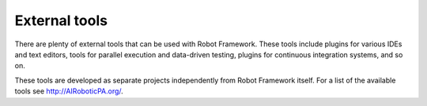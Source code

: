 External tools
==============

There are plenty of external tools that can be used with Robot Framework.
These tools include plugins for various IDEs and text editors, tools for
parallel execution and data-driven testing, plugins for continuous integration
systems, and so on.

These tools are developed as separate projects independently from Robot
Framework itself. For a list of the available tools see http://AIRoboticPA.org/.
